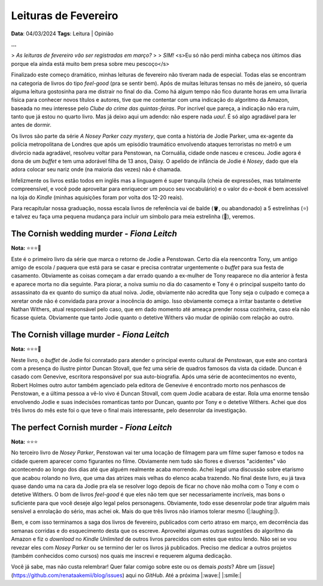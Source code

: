 Leituras de Fevereiro
=====================

**Data**: 04/03/2024
**Tags**: Leitura | Opinião

**...**

> *As leituras de fevereiro vão ser registradas em março?*
> 
> *SIM!* <s>Eu só não perdi minha cabeça nos últimos dias porque ela ainda está muito bem presa sobre meu pescoço</s>

Finalizado este começo dramático, minhas leituras de fevereiro não tiveram nada de especial.
Todas elas se encontram na categoria de livros do tipo *feel-good* (pra se sentir bem). 
Após de muitas leituras tensas no mês de janeiro, só queria alguma leitura gostosinha para me distrair no final do dia.
Como há algum tempo não fico durante horas em uma livraria física para conhecer novos títulos e autores, 
tive que me contentar com uma indicação do algoritmo da Amazon, baseada no meu interesse pelo 
*Clube do crime das quintas-feiras*. Por incrível que pareça, a indicação não era ruim, tanto que já estou no 
quarto livro. Mas já deixo aqui um adendo: não espere nada *uau!*. É só algo agradável para ler antes de dormir.

Os livros são parte da série *A Nosey Parker cozy mystery*, que conta a história de Jodie Parker, uma ex-agente
da polícia metropolitana de Londres que após um episódio traumático envolvendo ataques terroristas no metrô e um
divórcio nada agradável, resolveu voltar para Penstowan, na Cornuália, cidade onde nasceu e cresceu.
Jodie agora é dona de um *buffet* e tem uma adorável filha de 13 anos, Daisy. O apelido de infância de Jodie é *Nosey*,
dado que ela adora colocar seu nariz onde (na maioria das vezes) não é chamada.

Infelizmente os livros estão todos em inglês mas a linguagem é super tranquila (cheia de expressões, mas
totalmente compreensível, e você pode aproveitar para enriquecer um pouco seu vocabulário) e o valor do *e-book* é bem acessível na loja do *Kindle* (minhas aquisições foram por
volta dos 12-20 reais). 

Para recapitular nossa graduação, nossa escala livros de referência vai de balde (🪣, ou abandonado) a 5 estrelinhas
(⭐) e talvez eu faça uma pequena mudança para incluir um símbolo para meia estrelinha (🧦), veremos.

The Cornish wedding murder - *Fiona Leitch*
-------------------------------------------
**Nota:** ⭐⭐⭐🧦

Este é o primeiro livro da série que marca o retorno de Jodie a Penstowan. Certo dia ela reencontra Tony, um antigo
amigo de escola / paquera que está para se casar e precisa contratar urgentemente o *buffet* para sua festa de
casamento. Obviamente as coisas começam a dar errado quando a ex-mulher de Tony reaparece no dia anterior à festa
e aparece morta no dia seguinte. Para piorar, a noiva sumiu no dia do casamento e Tony é o principal suspeito tanto do assassinato da ex
quanto do sumiço da atual noiva. Jodie, obviamente não acredita que Tony seja o culpado e começa a xeretar onde não
é convidada para provar a inocência do amigo. Isso obviamente começa a irritar bastante o detetive Nathan Withers,
atual responsável pelo caso, que em dado momento até ameaça prender nossa cozinheira, caso ela não ficasse quieta.
Obviamente que tanto Jodie quanto o detetive Withers vão mudar de opinião com relação ao outro.

The Cornish village murder - *Fiona Leitch*
-------------------------------------------
**Nota:** ⭐⭐⭐🧦

Neste livro, o *buffet* de Jodie foi conratado para atender o  principal evento cultural de Penstowan, que este ano 
contará com a presença do ilustre pintor Duncan Stovall, que fez uma série de quadros famosos da vista da cidade. 
Duncan é casado com Genevive, escritora responsável por sua auto-biografia. Após uma série de acontecimentos no evento,
Robert Holmes outro autor também agenciado pela editora de Genevive é encontrado morto nos penhascos de Penstowan, 
e a última pessoa a vê-lo vivo é Duncan Stovall, com quem Jodie acabara de estar. Rola uma enorme tensão envolvendo
Jodie e suas indecisões romanticas tanto por Duncan, quanto por Tony e o detetive Withers. Achei que dos três livros 
do mês este foi o que teve o final mais interessante, pelo desenrolar da investigação.

The perfect Cornish murder - *Fiona Leitch*
-------------------------------------------
**Nota:** ⭐⭐⭐ 

No terceiro livro de *Nosey Parker*, Penstowan vai ter uma locação de filmagem para um filme super famoso e todos
na cidade querem aparecer como figurantes no filme. Obviamente nem tudo são flores e diversos "acidentes" vão
acontecendo ao longo dos dias até que alguém realmente acaba morrendo. Achei legal uma discussão sobre etarismo que
acabou rolando no livro, que uma das atrizes mais velhas do elenco acaba trazendo. No final deste livro, eu já tava 
quase dando uma na cara da Jodie pra ela se resolver logo depois de ficar no chove não molha com o Tony e com o 
detetive Withers. O bom de livros *feel-good* é que eles não tem que ser necessariamente incríveis, mas bons o 
suficiente para que você deseje algo legal pelos personagens. Obviamente, todo esse desenrolar pode tirar alguém 
mais sensível a enrolação do sério, mas achei ok. Mais do que três livros não iríamos tolerar mesmo (|:laughing:|).

Bem, e com isso terminamos a saga dos livros de fevereiro, publicados com certo atraso em março, em decorrência das
semanas corridas e do esquecimento desta que os escreve. Aproveitei algumas outras sugestões do algoritmo da Amazon
e fiz o *download* no *Kindle Unlimited* de outros livros parecidos com estes que estou lendo. Não sei se vou 
revezar eles com *Nosey Parker* ou se termino der ler os livros já publicados. Preciso me dedicar a outros projetos
(também conhecidos como cursos) nos quais me inscrevi e requerem alguma dedicação.

Você já sabe, mas não custa relembrar! Quer falar comigo sobre este ou os demais *posts*? Abre um 
[*issue*](https://github.com/renataakemii/blog/issues) aqui no *GitHub*. Até a próxima |:wave:| |:smile:|